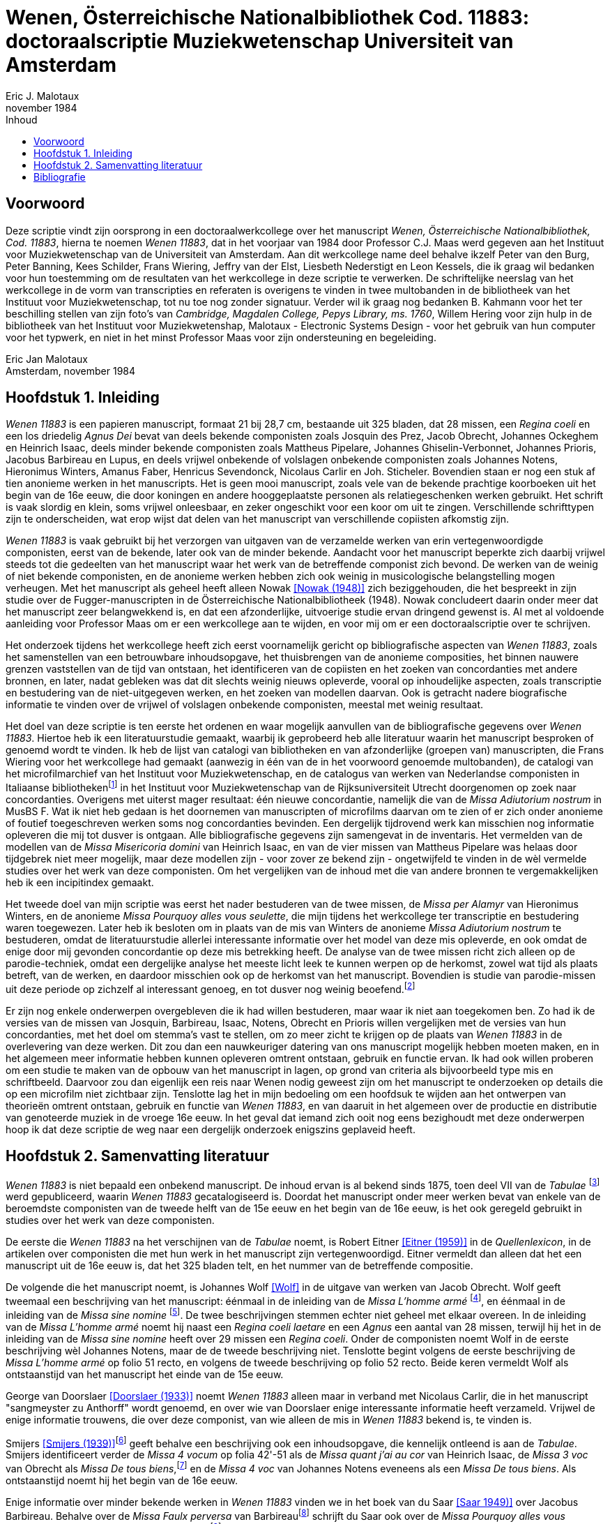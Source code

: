 = Wenen, Österreichische Nationalbibliothek Cod. 11883: doctoraalscriptie Muziekwetenschap Universiteit van Amsterdam
Eric J. Malotaux
november 1984
:doctype: book
:title-page:
:toc:
:toc-title: Inhoud
:sectnums:
:chapter-signifier: Hoofdstuk
:authors:
:content:
:name-only: Eric Jan Malotaux
:name-only: Scriptiebegeleider: Prof. Dr. C.J. Maas

[preface]
= Voorwoord

Deze scriptie vindt zijn oorsprong in een doctoraalwerkcollege over het manuscript _Wenen, Österreichische Nationalbibliothek, Cod. 11883_, hierna te noemen _Wenen 11883_, dat in het voorjaar van 1984 door Professor C.J. Maas werd gegeven aan het Instituut voor Muziekwetenschap van de Universiteit van Amsterdam.
Aan dit werkcollege name deel behalve ikzelf Peter van den Burg, Peter Banning, Kees Schilder, Frans Wiering, Jeffry van der Elst, Liesbeth Nederstigt en Leon Kessels, die ik graag wil bedanken voor hun toestemming om de resultaten van het werkcollege in deze scriptie te verwerken.
De schriftelijke neerslag van het werkcollege in de vorm van transcripties en referaten is overigens te vinden in twee multobanden in de bibliotheek van het Instituut voor Muziekwetenschap, tot nu toe nog zonder signatuur.
Verder wil ik graag nog bedanken B. Kahmann voor het ter beschilling stellen van zijn foto's van _Cambridge, Magdalen College, Pepys Library, ms. 1760_, Willem Hering voor zijn hulp in de bibliotheek van het Instituut voor Muziekwetenshap, Malotaux - Electronic Systems Design - voor het gebruik van hun computer voor het typwerk, en niet in het minst Professor Maas voor zijn ondersteuning en begeleiding.

Eric Jan Malotaux +
Amsterdam, november 1984

== Inleiding

_Wenen 11883_ is een papieren manuscript, formaat 21 bij 28,7 cm, bestaande uit 325 bladen, dat 28 missen, een _Regina coeli_ en een los driedelig _Agnus Dei_ bevat van deels bekende componisten zoals Josquin des Prez, Jacob Obrecht, Johannes Ockeghem en Heinrich Isaac, deels minder bekende componisten zoals Mattheus Pipelare, Johannes Ghiselin-Verbonnet, Johannes Prioris, Jacobus Barbireau en Lupus, en deels vrijwel onbekende of volslagen onbekende componisten zoals Johannes Notens, Hieronimus Winters, Amanus Faber, Henricus Sevendonck, Nicolaus Carlir en Joh.
Sticheler.
Bovendien staan er nog een stuk af tien anonieme werken in het manuscripts.
Het is geen mooi manuscript, zoals vele van de bekende prachtige koorboeken uit het begin van de 16e eeuw, die door koningen en andere hooggeplaatste personen als relatiegeschenken werken gebruikt.
Het schrift is vaak slordig en klein, soms vrijwel onleesbaar, en zeker ongeschikt voor een koor om uit te zingen.
Verschillende schrifttypen zijn te onderscheiden, wat erop wijst dat delen van het manuscript van verschillende copiisten afkomstig zijn.

_Wenen 11883_ is vaak gebruikt bij het verzorgen van uitgaven van de verzamelde werken van erin vertegenwoordigde componisten, eerst van de bekende, later ook van de minder bekende.
Aandacht voor het manuscript beperkte zich daarbij vrijwel steeds tot die gedeelten van het manuscript waar het werk van de betreffende componist zich bevond.
De werken van de weinig of niet bekende componisten, en de anonieme werken hebben zich ook weinig in musicologische belangstelling mogen verheugen.
Met het manuscript als geheel heeft alleen Nowak <<NOWAK>> zich beziggehouden, die het bespreekt in zijn studie over de Fugger-manuscripten in de Österreichische Nationalbibliotheek (1948).
Nowak concludeert daarin onder meer dat het manuscript zeer belangwekkend is, en dat een afzonderlijke, uitvoerige studie ervan dringend gewenst is.
Al met al voldoende aanleiding voor Professor Maas om er een werkcollege aan te wijden, en voor mij om er een doctoraalscriptie over te schrijven.

Het onderzoek tijdens het werkcollege heeft zich eerst voornamelijk gericht op bibliografische aspecten van _Wenen 11883_, zoals het samenstellen van een betrouwbare inhoudsopgave, het thuisbrengen van de anonieme composities, het binnen nauwere grenzen vaststellen van de tijd van ontstaan, het identificeren van de copiisten en het zoeken van concordanties met andere bronnen, en later, nadat gebleken was dat dit slechts weinig nieuws opleverde, vooral op inhoudelijke aspecten, zoals transcriptie en bestudering van de niet-uitgegeven werken, en het zoeken van modellen daarvan.
Ook is getracht nadere biografische informatie te vinden over de vrijwel of volslagen onbekende componisten, meestal met weinig resultaat.

Het doel van deze scriptie is ten eerste het ordenen en waar mogelijk aanvullen van de bibliografische gegevens over _Wenen 11883_. Hiertoe heb ik een literatuurstudie gemaakt, waarbij ik geprobeerd heb alle literatuur waarin het manuscript besproken of genoemd wordt te vinden.
Ik heb de lijst van catalogi van bibliotheken en van afzonderlijke (groepen van) manuscripten, die Frans Wiering voor het werkcollege had gemaakt (aanwezig in één van de in het voorwoord genoemde multobanden), de catalogi van het microfilmarchief van het Instituut voor Muziekwetenschap, en de catalogus van werken van Nederlandse componisten in Italiaanse bibliothekenfootnote:[zie <<SMIJERS1935>>] in het Instituut voor Muziekwetenschap van de Rijksuniversiteit Utrecht doorgenomen op zoek naar concordanties.
Overigens met uiterst mager resultaat: één nieuwe concordantie, namelijk die van de _Missa Adiutorium nostrum_ in MusBS F. Wat ik niet heb gedaan is het doornemen van manuscripten of microfilms daarvan om te zien of er zich onder anonieme of foutief toegeschreven werken soms nog concordanties bevinden.
Een dergelijk tijdrovend werk kan misschien nog informatie opleveren die mij tot dusver is ontgaan.
Alle bibliografische gegevens zijn samengevat in de inventaris.
Het vermelden van de modellen van de _Missa Misericoria domini_ van Heinrich Isaac, en van de vier missen van Mattheus Pipelare was helaas door tijdgebrek niet meer mogelijk, maar deze modellen zijn - voor zover ze bekend zijn - ongetwijfeld te vinden in de wèl vermelde studies over het werk van deze componisten.
Om het vergelijken van de inhoud met die van andere bronnen te vergemakkelijken heb ik een incipitindex gemaakt.

Het tweede doel van mijn scriptie was eerst het nader bestuderen van de twee missen, de _Missa per Alamyr_ van Hieronimus Winters, en de anonieme _Missa Pourquoy alles vous seulette_, die mijn tijdens het werkcollege ter transcriptie en bestudering waren toegewezen.
Later heb ik besloten om in plaats van de mis van Winters de anonieme _Missa Adiutorium nostrum_ te bestuderen, omdat de literatuurstudie allerlei interessante informatie over het model van deze mis opleverde, en ook omdat de enige door mij gevonden concordantie op deze mis betrekking heeft.
De analyse van de twee missen richt zich alleen op de parodie-techniek, omdat een dergelijke analyse het meeste licht leek te kunnen werpen op de herkomst, zowel wat tijd als plaats betreft, van de werken, en daardoor misschien ook op de herkomst van het manuscript.
Bovendien is studie van parodie-missen uit deze periode op zichzelf al interessant genoeg, en tot dusver nog weinig beoefend.footnote:[Zie <<LOCKWOOD1964>> en <<LOCKWOOD1966>>.]

Er zijn nog enkele onderwerpen overgebleven die ik had willen bestuderen, maar waar ik niet aan toegekomen ben.
Zo had ik de versies van de missen van Josquin, Barbireau, Isaac, Notens, Obrecht en Prioris willen vergelijken met de versies van hun concordanties, met het doel om stemma's vast te stellen, om zo meer zicht te krijgen op de plaats van _Wenen 11883_ in de overlevering van deze werken.
Dit zou dan een nauwkeuriger datering van ons manuscript mogelijk hebben moeten maken, en in het algemeen meer informatie hebben kunnen opleveren omtrent ontstaan, gebruik en functie ervan.
Ik had ook willen proberen om een studie te maken van de opbouw van het manuscript in lagen, op grond van criteria als bijvoorbeeld type mis en schriftbeeld.
Daarvoor zou dan eigenlijk een reis naar Wenen nodig geweest zijn om het manuscript te onderzoeken op details die op een microfilm niet zichtbaar zijn.
Tenslotte lag het in mijn bedoeling om een hoofdsuk te wijden aan het ontwerpen van theorieën omtrent ontstaan, gebruik en functie van _Wenen 11883_, en van daaruit in het algemeen over de productie en distributie van genoteerde muziek in de vroege 16e eeuw.
In het geval dat iemand zich ooit nog eens bezighoudt met deze onderwerpen hoop ik dat deze scriptie de weg naar een dergelijk onderzoek enigszins geplaveid heeft.

== Samenvatting literatuur

_Wenen 11883_ is niet bepaald een onbekend manuscript.
De inhoud ervan is al bekend sinds 1875, toen deel VII van de _Tabulae_ footnote:[<<MANTUANI>>)] werd gepubliceerd, waarin _Wenen 11883_ gecatalogiseerd is.
Doordat het manuscript onder meer werken bevat van enkele van de beroemdste componisten van de tweede helft van de 15e eeuw en het begin van de 16e eeuw, is het ook geregeld gebruikt in studies over het werk van deze componisten.

De eerste die _Wenen 11883_ na het verschijnen van de _Tabulae_ noemt, is Robert Eitner <<EITNER>> in de _Quellenlexicon_, in de artikelen over componisten die met hun werk in het manuscript zijn vertegenwoordigd.
Eitner vermeldt dan alleen dat het een manuscript uit de 16e eeuw is, dat het 325 bladen telt, en het nummer van de betreffende compositie.

De volgende die het manuscript noemt, is Johannes Wolf <<WOLF>> in de uitgave van werken van Jacob Obrecht.
Wolf geeft tweemaal een beschrijving van het manuscript: éénmaal in de inleiding van de _Missa L'homme armé_ footnote:[_Werken_, deel V, voor pagina 53], en éénmaal in de inleiding van de _Missa sine nomine_ footnote:[_Werken_, deel V, voor pagina 157].
De twee beschrijvingen stemmen echter niet geheel met elkaar overeen.
In de inleiding van de _Missa L'homme armé_ noemt hij naast een _Regina coeli laetare_ en een _Agnus_ een aantal van 28 missen, terwijl hij het in de inleiding van de _Missa sine nomine_ heeft over 29 missen een _Regina coeli_.
Onder de componisten noemt Wolf in de eerste beschrijving wèl Johannes Notens, maar de de tweede beschrijving niet.
Tenslotte begint volgens de eerste beschrijving de _Missa L'homme armé_ op folio 51 recto, en volgens de tweede beschrijving op folio 52 recto.
Beide keren vermeldt Wolf als ontstaanstijd van het manuscript het einde van de 15e eeuw.

George van Doorslaer <<DOORSLAER1933>> noemt _Wenen 11883_ alleen maar in verband met Nicolaus Carlir, die in het manuscript "sangmeyster zu Anthorff" wordt genoemd, en over wie van Doorslaer enige interessante informatie heeft verzameld.
Vrijwel de enige informatie trouwens, die over deze componist, van wie alleen de mis in _Wenen 11883_ bekend is, te vinden is.

Smijers <<SMIJERS1939>>footnote:[In de inleiding van de _Missa Malheur me bat_, _Werken_ afl.19, p. VII.] geeft behalve een beschrijving ook een inhoudsopgave, die kennelijk ontleend is aan de _Tabulae_.
Smijers identificeert verder de _Missa 4 vocum_ op folia 42'-51 als de _Missa quant j'ai au cor_ van Heinrich Isaac, de _Missa 3 voc_ van Obrecht als _Missa De tous biens_,footnote:[Dit had Otto Gombosi al ontdekt: zie Gombosi (1925), 45-47.] en de _Missa 4 voc_ van Johannes Notens eveneens als een _Missa De tous biens_.
Als ontstaanstijd noemt hij het begin van de 16e eeuw.

Enige informatie over minder bekende werken in _Wenen 11883_ vinden we in het boek van du Saar <<SAAR>> over Jacobus Barbireau.
Behalve over de _Missa Faulx perversa_ van Barbireaufootnote:[pp. 38-48] schrijft du Saar ook over de _Missa Pourquoy alles vous seullette_, die anoniem staat op folia 195'-198footnote:[pp. 32].
Du Saar weerlegt de toeschrijving aan Jacobus Barbireau, gedaan door J.B. Weckerlin <<WECKERLIN>>footnote:[pp. 115. Volgens du Saar heeft M. Bottée de Toulmont tussen 1831 en 1850, toen deze laatste bibliothecaris was van de Bibliothèque du Conservatoire de Paris, afschriften laten maken voor zijn bibliotheek van verscheidene Weense manuscripten, waaronder Wenen1783, 11883 en 15497. Het afschrift van _Wenen 11883_ bevindt zich nu in de Bibliothèque Nationale onder de signatuur Cons.Rés. F.1332.], op grond van stylistische criteria.
Hij meent tevens, dat de _Tabulae_ en Smijers ten onrechte aangeven dat deze mis slechts de folia 196'-198 beslaan, en dat daarentegen deze mis doorloopt tot folia 204. Volgens du Saar past één mis nooit op zo weinig foliafootnote:[Du Saar had ongelijk: weliswaar is de opgave van Smijers niet correct, aangezien de _Missa Pourquoy alles vous seullette_ al op folio 195' begint in plaats van op folio 196', maar de mis eindigt inderdaad op folio 198. De copiist heeft gewoon verschrikkelijk klein geschreven. Du Saar merkte trouwens ook de verschillen op in de twee beschrijvingen van Johannes Wolf. De ene keer spelt Wolf Barbariaw, en de andere keer Barberiaw.].
Op pagina 60 tenslotte noemt hij Matheus Pipelare als componist van de twee laatste missen van het manuscript, op folia 305-315 en 315'-325, die Smijers anoniem genoemd had.
Du Saar is trouwens de enige, die het bovengenoemde artikel van G. van Doorslaer over "Nicole Carlier" noemt.

Het volgende anonieme werk dat thuisgebracht kon worden, is de _Missa 4 voc._ op folia 208-221, die de _Missa Prolationum_ van Johannes Ockeghem blijkt te zijn.
De versie van deze mis in _Wenen 11883_ is een "resolutio" van de oorspronkelijke notatie in twee stemmen, zoals in de "Chigi-codex"footnote:[ROMA, Biblioteca Apostolicana Vaticana, Chigiana, C.VIII.234, fol. 106'-114.].
Dit staat in de uitgave van <<PLAMENAC>> van de werken van Johannes Ockeghem.
Plamenac zegt dat Professor Newman W. Powell dit ontdekt en het hem meegedeeld heeft.
Verder geeft Plamenac een beknopte beschrijving van _Wenen 11883_, die vrijwel overeen komt met die van Smijers, en een gedetailleerde collatie van de "Weense" versie van de _Missa Prolationum_ met die van de Chigi-codex."

[bibliography]
== Bibliografie

* [[[ANTWERPS]]] _Het Antwerps Liedboek: 87 melodieën op teksten uit "Een Schoon Liedekens-Boeck"van 1544_ / uitgegeven door K. Vellekoop en H. Wagenaar-Nolthenius; met medewerking van W.P. Gerritsen en A.C. Hemmes-Hoogstadt.&nbsp;- 2e druk.&nbsp;- Amsterdam : Vereniging voor Nederlandse Muziekgeschiedenis, 1975.&nbsp;- 2 delen.
* [[[DOORSLAER1928, Doorslaer (1928)]]] G, van Doorslaer: "_Calligraphes de musique à Malines au XVIe siècle_", in: _Bulletin du Cercle archéologique, litteraire, et artistique de Malines_, 33 (1928), 91-102.
* [[[DOORSLAER1933, Doorslaer (1933)]]] G. van Doorslaer: "_Nicole Carlier(gest. 1523), Componist en Zangmeester te Antwerpen_" in: _Antwerps Archievenblad_, 2e reeks, 8 (1933), 10-12.
* [[[DOORSLAER1934, Doorslaer (1934)]]] G. van Doorslaer: "_La chapelle musicale de Philippe le Beau_", in: _Revue belge d'archéologie et d'histoire de l'art_, 4 (1934), 21-57, 139-165.
* [[[EITNER, Eitner (1959)]]] Robert Eitner: _Biographisch-Bibliographisches Quellen-Lexicon der Musiker und Musikgelehrten christlichter Zeitrechnung bis Mitte des neunzehnten Jahrhunderts_.&nbsp;- 2e verbesserte Auflage in 11 Bänden.&nbsp;- Graz : Akademische Druck- und Verlags-Anstalt, 1959.
* [[[LOCKWOOD1964, Lockwood (1964)]]] Lewis Lockwood: "_A view of the Early Sixteenth-Century Parody Mass_" in: _The Department of Music, Queens College of the City University of New York: Thenty-fifth Anniversary Festschrift (1937-1962)_, 53-77 edited by Albert Mell.&nbsp;- New York.&nbsp:&nbsp;City University of New York, 1964.
* [[[LOCKWOOD1966, Lockwood 1966)]]] Lewis Lockwood: "_On 'Parody' as Term and Concept in 16th-Century Music_" in: _Aspects of Medieval & Renaissance Music: A Birthday Offering to Gustave Reese_, 560-575&nbsp;/&nbsp; ed. by Jan LaRue.&nbsp;- New York&nbsp;: Nortin, 1966.
* [[[MANTUANI, Mantuani (1875)]]] Joseph Mantuani: _Tabulae codicum manu scriptorum ... in bibliotheca palatina Vindobonensi asservatorum... Volumen VII_.&nbsp;- Vindobonae, 1875.&nbsp;- Reprint: Graz&nbsp;: Akademische Druck- und Verlags-Anstalt, 1965.
* [[[NOWAK, Nowak (1948)]]] Leopold Nowak: "_Die Musikhandschriften aus Fuggerschem Besitz in der Österreichischen Nationalbibliotheek_" in: _Die Österreichische Nationalbibliotheek: Festschrift herausgegeven zum 25 Jährigen Dienstjubiläum... Dr. Josef Bick_, 505-515.&nbsp;- Wien, 1948.
* [[[PLAMENAC, Plamenac (1966)]]] Dragan Plamenac (ed.): _Johannes Ockeghem: Collected Works_.&nbsp;- 2nd corrected edition.&nbsp;- [s.l.]&nbsp:&nbsp;American Musicological Society, 1966.&nbsp-&nbsp;(Studies and Documents; 1).
* [[[SAAR, Saar 1949)]]] Johannes du Saar: _Het leven en de composities van Jacobus Barbireau_.&nbsp;- Utrecht : de Haan, 1946.&nbsp;- Proefschrift Rijksuniversiteit Utrecht.
* [[[SMIJERS1935, Smijers (1935)]]] A. Smijers: "_Vijftiende en zestiende eeuwsche muziekhandschriften in Italië met werken van Nederlandsche componisten_" in: TVNM 14 1935), 165-181.
* [[[SMIJERS1939,Smijers (1939)]]] A. Smijers (ed.): Afl. 19: _Missa Malheur me bat_.&nbsp;- Leipzig : Kistner & Siegel, 1939.
* [[[WECKERLIN, Weckerlin]]] J.B. Weckerlin: _La chanson populaire_.&nbsp;- Paris, 1886.
* [[[WOLF, Wolf]]] Johannes Wolf (ed.): _Werken van Jacob Obrecht_.&nbsp;- Amsterdam&nbsp;&nbsp;; Leipzig&nbsp;: Vereeniging voor Noord-Nederlandse Muziekgeschiedenis, 1908-1921.